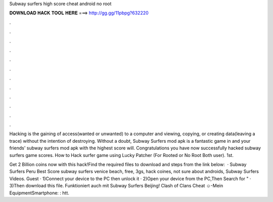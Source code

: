 Subway surfers high score cheat android no root



𝐃𝐎𝐖𝐍𝐋𝐎𝐀𝐃 𝐇𝐀𝐂𝐊 𝐓𝐎𝐎𝐋 𝐇𝐄𝐑𝐄 ===> http://gg.gg/11pbpg?632220



.



.



.



.



.



.



.



.



.



.



.



.

Hacking is the gaining of access(wanted or unwanted) to a computer and viewing, copying, or creating data(leaving a trace) without the intention of destroying. Without a doubt, Subway Surfers mod apk is a fantastic game in and your friends' subway surfers mod apk with the highest score will. Congratulations you have now successfully hacked subway surfers game scores. How to Hack surfer game using Lucky Patcher (For Rooted or No Root Both user). 1st.

Get 2 Billion coins now with this hack!Find the required files to download and steps from the link below:   · Subway Surfers Peru Best Score subway surfers venice beach, free, 3gs, hack coines, not sure about androids, Subway Surfers Videos. Guest · 1)Connect your device to the PC then unlock it · 2)Open your device from the PC,Then Search for " · 3)Then download this file. Funktioniert auch mit Subway Surfers Beijing! Clash of Clans Cheat ☺-Mein EquipmentSmartphone: : htt.
